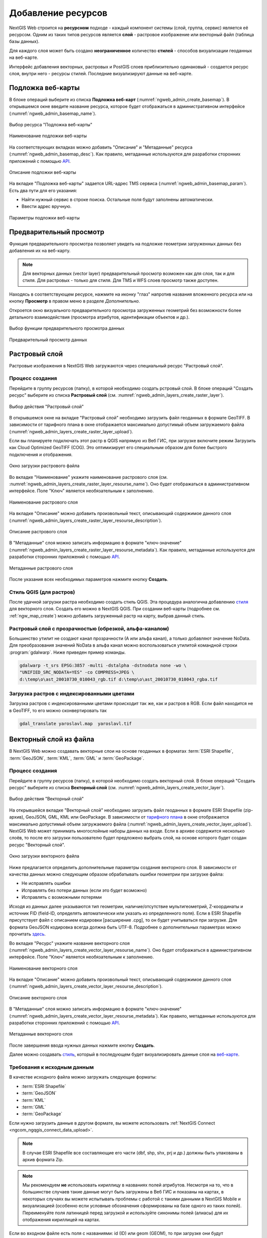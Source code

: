 .. sectionauthor:: Артём Светлов <artem.svetlov@nextgis.ru>
.. sectionauthor:: Роман Гайнуллов <roman.gainullov@nextgis.ru>

.. _ngw_create_layers:

Добавление ресурсов
===================

NextGIS Web строится на **ресурсном** подходе - каждый компонент системы (слой, группа, сервис) является её ресурсом.
Одним из таких типов ресурсов является **слой** - растровое изображение или векторный файл (таблица базы данных).

Для каждого слоя может быть создано **неограниченное** количество **стилей** - способов визуализации геоданных на веб-карте.

Интерфейс добавления векторных, растровых и PostGIS слоев приблизительно одинаковый - создается ресурс слоя, внутри него - ресурсы стилей.
Последние визуализируют данные на веб-карте.


.. _ngw_create_basemap:

Подложка веб-карты
------------------

В блоке операций выберите из списка **Подложка веб-карт** (:numref:`ngweb_admin_create_basemap`).
В открывшемся окне введите название ресурса, которое будет отображаться в административном интерфейсе (:numref:`ngweb_admin_basemap_name`).

.. figure:: _static/ngweb_admin_create_basemap_rus_2.png
   :name: ngweb_admin_create_basemap
   :align: center
   :width: 20cm

   Выбор ресурса "Подложка веб-карты"
   
   
.. figure:: _static/ngweb_admin_basemap_name_rus_3.png
   :name: ngweb_admin_basemap_name
   :align: center
   :width: 20cm

   Наименование подложки веб-карты
   
   
На соответствующих вкладках можно добавить "Описание" и "Метаданные" ресурса (:numref:`ngweb_admin_basemap_desc`).
Как правило, метаданные используются для разработки сторонних приложений с помощью `API <https://docs.nextgis.ru/docs_ngweb_dev/doc/developer/toc.html>`_.

.. figure:: _static/ngweb_admin_basemap_desc_rus_3.png
   :name: ngweb_admin_basemap_desc
   :align: center
   :width: 20cm

   Описание подложки веб-карты
   

На вкладке "Подложка веб-карты" задается URL-адрес TMS сервиса (:numref:`ngweb_admin_basemap_param`). Есть два пути для его указания:

* Найти нужный сервис в строке поиска. Остальные поля будут заполнены автоматически.
* Ввести адрес вручную. 

.. figure:: _static/create_basemap_settings_ru.png
   :name: ngweb_admin_basemap_param
   :align: center
   :width: 20cm

   Параметры подложки веб-карты


.. _ngw_data_preview:

Предварительный просмотр
-----------------------

Функция предварительного просмотра позволяет увидеть на подложке геометрии загруженных данных без добавления их на веб-карту.

.. note:: 
	Для векторных данных (vector layer) предварительный просмотр возможен как для слоя, так и для стиля. Для растровых - только для стиля. Для TMS и WFS слоев просмотр также доступен.
	
Находясь в соответствующем ресурсе, нажмите на иконку "глаз" напротив названия вложенного ресурса или на кнопку **Просмотр** в правом меню в разделе *Дополнительно*.

Откроется окно визуального предварительного просмотра загруженных геометрий без возможности более детального взаимодействия (просмотра атрибутов, идентификации объектов и др.).

.. figure:: _static/ngweb_preview_1_rus.png
   :name: /ngweb_preview_1_rus
   :align: center
   :width: 20cm

   Выбор функции предварительного просмотра данных
   

.. figure:: _static/ngweb_preview_2_rus.png
   :name: ngweb_preview_2_rus
   :align: center
   :width: 20cm

   Предварительный просмотр данных


.. _ngw_create_raster_layer:

Растровый слой
--------------

Растровые изображения в NextGIS Web загружаются через специальный ресурс "Растровый слой".

.. _ngw_process_create_raster_layer:

Процесс создания
^^^^^^^^^^^^^^^^^^
Перейдите в группу ресурсов (папку), в которой необходимо создать рстровый слой.
В блоке операций "Создать ресурс" выберите из списка **Растровый слой** (см. :numref:`ngweb_admin_layers_create_raster_layer`).

.. figure:: _static/ngweb_admin_layers_create_raster_layer_rus_2.png
   :name: ngweb_admin_layers_create_raster_layer
   :align: center
   :width: 20cm

   Выбор действия "Растровый слой"


В открывшемся окне на вкладке "Растровый слой" необходимо загрузить файл геоданных в формате GeoTIFF.
В зависимости от тарифного плана в окне отображается максимально допустимый объем загружаемого файла (:numref:`ngweb_admin_layers_create_raster_layer_upload`).

Если вы планируете подключать этот растр в QGIS напрямую из Веб ГИС, при загрузке включите режим Загрузить как Cloud Optimized GeoTIFF (COG). Это оптимизирует его специальным образом для более быстрого подключения и отображения.

.. figure:: _static/ngweb_admin_layers_create_raster_layer_upload_rus_2.png
   :name: ngweb_admin_layers_create_raster_layer_upload
   :align: center
   :width: 20cm

   Окно загрузки растрового файла


Во вкладке "Наименование" укажите наименование растрового слоя (см. :numref:`ngweb_admin_layers_create_raster_layer_resourse_name`).
Оно будет отображаться в административном интерфейсе. Поле "Ключ" является необязательным к заполнению.

.. figure:: _static/ngweb_admin_layers_create_raster_layer_resourse_name_rus_3.png
   :name: ngweb_admin_layers_create_raster_layer_resourse_name
   :align: center
   :width: 20cm

   Наименование растрового слоя


На вкладке "Описание" можно добавить произвольный текст, описывающий содержимое данного слоя (:numref:`ngweb_admin_layers_create_raster_layer_resourse_description`).

.. figure:: _static/ngweb_admin_admin_layers_create_raster_layer_resourse_description_rus_2.png
   :name: ngweb_admin_layers_create_raster_layer_resourse_description
   :align: center
   :width: 20cm

   Описание растрового слоя


В "Метаданные" слоя можно записать информацию в формате "ключ-значение" (:numref:`ngweb_admin_layers_create_raster_layer_resourse_metadata`).
Как правило, метаданные используются для разработки сторонних приложений с помощью `API <https://docs.nextgis.ru/docs_ngweb_dev/doc/developer/toc.html>`_.

.. figure:: _static/ngweb_admin_admin_layers_create_raster_layer_resourse_description_metadata_rus_3.png
   :name: ngweb_admin_layers_create_raster_layer_resourse_metadata
   :align: center
   :width: 20cm

   Метаданные растрового слоя

После указания всех необходимых параметров нажмите кнопку **Создать**.

.. _ngw_process_create_raster_style:

Стиль QGIS (для растров)
^^^^^^^^^^^^^^^^^^^^^^^^

После удачной загрузки растра необходимо создать стиль QGIS. Эта процедура аналогична добавлению `стиля <https://docs.nextgis.ru/docs_ngweb/source/mapstyles.html#qgis>`_ для векторного слоя. Создать его можно в NextGIS QGIS.
При создании веб-карты (подробнее см. :ref:`ngw_map_create`) можно добавить загруженный растр на карту, выбрав данный стиль.


Растровый слой с прозрачностью (обрезкой, альфа-каналом)
^^^^^^^^^^^^^^^^^^^^^^^^^^^^^^^^^^^^^^^^^^^^^^^^^^^^^^^^

Большинство утилит не создают канал прозрачности (А или альфа канал), а только добавляют значение NoData. 
Для преобразования значений NoData в альфа канал можно воспользоваться утилитой 
командной строки  :program:`gdalwarp`. Ниже приведен пример команды.

.. code-block:: shell

   gdalwarp -t_srs EPSG:3857 -multi -dstalpha -dstnodata none -wo \
   "UNIFIED_SRC_NODATA=YES" -co COMPRESS=JPEG \ 
   d:\temp\o\ast_20010730_010043_rgb.tif d:\temp\o\ast_20010730_010043_rgba.tif

Загрузка растров с индексированными цветами
^^^^^^^^^^^^^^^^^^^^^^^^^^^^^^^^^^^^^^^^^^^

Загрузка растров с индексированными цветами происходит так же, как и растров в RGB.
Если файл находится не в GeoTIFF, то его можно сконвертировать так

.. code-block:: shell

    gdal_translate yaroslavl.map  yaroslavl.tif


.. _ngw_create_vector_layer:

Векторный слой из файла
-----------------------

В NextGIS Web можно создавать векторные слои на основе геоданных в форматах :term:`ESRI Shapefile`, :term:`GeoJSON`, :term:`KML`, :term:`GML` и :term:`GeoPackage`. 

.. _ngw_process_create_vector_layer:

Процесс создания
^^^^^^^^^^^^^^^^^^

Перейдите в группу ресурсов (папку), в которой необходимо создать векторный слой.
В блоке операций "Создать ресурс" выберите из списка **Векторный слой** (см. :numref:`ngweb_admin_layers_create_vector_layer`). 

.. figure:: _static/ngweb_admin_layers_create_vector_layer_rus_2.png
   :name: ngweb_admin_layers_create_vector_layer
   :align: center
   :width: 20cm

   Выбор действия "Векторный слой"
 
На открывшейся вкладке "Векторный слой" необходимо загрузить файл геоданных в формате ESRI Shapefile (zip-архив), GeoJSON, GML, KML или GeoPackage. В зависимости от `тарифного плана <http://nextgis.ru/nextgis-com/plans>`_ в окне отображается максимально допустимый объем загружаемого файла (:numref:`ngweb_admin_layers_create_vector_layer_upload`).
NextGIS Web может принимать многослойные наборы данных на входе. Если в архиве содержится несколько слоёв, то после его загрузки пользователю будет предложено выбрать слой, на основе которого будет создан ресурс "Векторный слой".

.. figure:: _static/ngweb_admin_layers_create_vector_layer_upload_rus_3.png
   :name: ngweb_admin_layers_create_vector_layer_upload
   :align: center
   :width: 15cm

   Окно загрузки векторного файла

Ниже предлагается определить дополнительные параметры создания векторного слоя. В зависимости от качества данных можно следующим образом обрабатывать ошибки геометрии при загрузке файла:

* Не исправлять ошибки 
* Исправлять без потери данных (если это будет возможно)
* Исправлять с возможными потерями

Исходя из данных далее указываются тип геометрии, наличие/отсутствие мультигеометрий, Z-координаты и источник FID (field-ID, определять автоматически или указать из определенного поля). Если в ESRI Shapefile присутствует файл с описанием кодировки [расширение .cpg], то он будет учитываться при загрузке. Для формата GeoJSON кодировка всегда должна быть UTF-8. Подробнее о дополнительных параметрах можно прочитать `здесь <https://docs.nextgis.ru/docs_ngweb/source/vect_layer_upload_params.html>`_.



Во вкладке "Ресурс" укажите название векторного слоя (:numref:`ngweb_admin_layers_create_vector_layer_resourse_name`). Оно будет отображаться в административном интерфейсе.
Поле "Ключ" является необязательным к заполнению.

.. figure:: _static/ngweb_admin_layers_create_vector_layer_resourse_name_rus_4.png
   :name: ngweb_admin_layers_create_vector_layer_resourse_name
   :align: center
   :width: 20cm

   Наименование векторного слоя
   
   
На вкладке "Описание" можно добавить произвольный текст, описывающий содержимое данного слоя (:numref:`ngweb_admin_layers_create_vector_layer_resourse_description`).

.. figure:: _static/ngweb_admin_layers_create_vector_layer_resourse_description_rus_3.png
   :name: ngweb_admin_layers_create_vector_layer_resourse_description
   :align: center
   :width: 20cm

   Описание векторного слоя

В "Метаданные" слоя можно записать информацию в формате "ключ-значение" (:numref:`ngweb_admin_layers_create_vector_layer_resourse_metadata`).
Как правило, метаданные используются для разработки сторонних приложений с помощью `API <https://docs.nextgis.ru/docs_ngweb_dev/doc/developer/toc.html>`_.

.. figure:: _static/ngweb_admin_layers_create_vector_layer_resourse_metadata_rus_3.png
   :name: ngweb_admin_layers_create_vector_layer_resourse_metadata
   :align: center
   :width: 20cm

   Метаданные векторного слоя


После завершения ввода нужных данных нажмите кнопку **Создать**.

Далее можно создавать `стиль <https://docs.nextgis.ru/docs_ngweb/source/mapstyles.html#qgis>`_, который в последующем будет визуализировать данные слоя на `веб-карте <https://docs.nextgis.ru/docs_ngweb/source/webmaps_admin.html#ngw-map-create>`_.


.. _ngw_vector_data_requirements:

Требования к исходным данным
^^^^^^^^^^^^^^^^^^^^^^^^^^^^^

В качестве исходного файла можно загружать следующие форматы:

* :term:`ESRI Shapefile`
* :term:`GeoJSON`
* :term:`KML`
* :term:`GML`
* :term:`GeoPackage`

Если нужно загрузить данные в другом формате, вы можете использовать :ref:`NextGIS Connect <ngcom_ngqgis_connect_data_upload>`.

.. note:: 
   В случае ESRI Shapefile все составляющие его части (dbf, shp, shx, prj и др.) должны быть 
   упакованы в архив формата Zip. 

.. note:: 
   Мы рекомендуем **не** использовать кириллицу в названиях полей атрибутов. Несмотря на то, что в большинстве случаев такие данные могут быть загружены в Веб ГИС и показаны на картах, в некоторых случаях вы можете испытывать проблемы с работой с такими данными в NextGIS Mobile и визуализацией (особенно если условные обозначения сформированы на базе одного из таких полей). Переименуйте поля латиницей перед загрузкой и используйте синонимы полей (алиасы) для их отображения кириллицей на картах.

Если во входном файле есть поля с названиями: id (ID) или geom (GEOM), то при загрузке они будут переименованы или превращены во внутренние идентификаторы (поле id).


.. _ngw_create_empty_vector_layer:

Пустой векторный слой
-------------------------

Создание пустого векторного слоя позволяет начать вести базу данных в ВебГИС без использования настольного приложения. 

Перейдите в группу ресурсов (папку), в которой необходимо создать векторный слой.
В блоке операций "Создать ресурс" выберите из списка **Векторный слой** (см. :numref:`ngweb_admin_layers_create_vector_layer_2`). 

.. figure:: _static/ngweb_admin_layers_create_vector_layer_rus_2.png
   :name: ngweb_admin_layers_create_vector_layer_2
   :align: center
   :width: 20cm

   Выбор действия "Векторный слой"

В открывшемся окне в выпадающем меню выберите "Создать пустой слой". Ниже появится поле выбора типа геометрии слоя. По умолчанию создается точечный слой.

.. figure:: _static/ngweb_admin_layers_create_vector_layer_blank_ru.png
   :name: ngweb_admin_layers_create_vector_layer_blank_pic
   :align: center
   :width: 15cm

   Окно выбора геометрии пустого слоя

Во вкладке "Ресурс" укажите название векторного слоя (:numref:`ngweb_admin_layers_create_vector_layer_resourse_name`). Оно будет отображаться в административном интерфейсе.
Поле "Ключ" является необязательным к заполнению.

На вкладке "Описание" можно добавить произвольный текст, описывающий содержимое данного слоя (:numref:`ngweb_admin_layers_create_vector_layer_resourse_description`). 

В "Метаданные" слоя можно записать информацию в формате "ключ-значение" (:numref:`ngweb_admin_layers_create_vector_layer_resourse_metadata`).
Как правило, метаданные используются для разработки сторонних приложений с помощью `API <https://docs.nextgis.ru/docs_ngweb_dev/doc/developer/toc.html>`_.

После завершения ввода нужных данных нажмите кнопку **Создать**.

Далее можно создавать `стиль <https://docs.nextgis.ru/docs_ngweb/source/mapstyles.html#qgis>`_, который в последующем будет визуализировать данные слоя на `веб-карте <https://docs.nextgis.ru/docs_ngweb/source/webmaps_admin.html#ngw-map-create>`_.

Для добавления объектов на пустой слой можно использовать `инструменты редактирования веб-карты <https://docs.nextgis.ru/docs_ngcom/source/data_edit.html#ngcom-data-create-objects>`_.

.. _ngw_create_postgis:

Векторный слой из PostGIS
-------------------------

Для добавления векторного слоя из :abbr:`БД (база данных)` PostgreSQL с модулем расширения PostGIS необходимо 
сначала создать ресурс — соединение PostGIS. 

.. _ngw_create_postgis_connection:

Соединение PostGIS
^^^^^^^^^^^^^^^^^^

Для этого в блоке операций "Создать ресурс" следует выбрать **Cоединение PostGIS** (см. :numref:`admin_layers_create_postgis_connection_resourse`). 

.. figure:: _static/admin_layers_create_postgis_connection_resourse_rus_2.png
   :name: admin_layers_create_postgis_connection_resourse
   :align: center
   :width: 20cm

   Выбор действия "Соединение PostGIS"

В открывшемся окне укажите наименование PostGIS соединения (:numref:`ngweb_admin_layers_create_postgis_connection_resourse_name`). Оно будет отображаться в административном интерфейсе (не путайте это наименование и название слоёв в базе данных). Поле "Ключ" является необязательным к заполнению.

.. figure:: _static/admin_layers_create_postgis_connection_resourse_name_rus_3.png
   :name: ngweb_admin_layers_create_postgis_connection_resourse_name
   :align: center
   :width: 20cm

   Наименование соединения PostGIS

На вкладке "Описание" можно добавить произвольный текст, описывающий создаваемый ресурс (:numref:`ngweb_admin_layers_create_postgis_connection_resourse_description`).

.. figure:: _static/admin_layers_create_postgis_connection_resourse_description_rus_2.png
   :name: ngweb_admin_layers_create_postgis_connection_resourse_description
   :align: center
   :width: 20cm

   Описание соединения PostGIS


В "Метаданные" ресурса можно записать информацию в формате "ключ-значение" (:numref:`ngweb_admin_layers_create_postgis_connection_resourse_metadata`).
Как правило, метаданные используются для разработки сторонних приложений с помощью `API <https://docs.nextgis.ru/docs_ngweb_dev/doc/developer/toc.html>`_.

.. figure:: _static/admin_layers_create_postgis_connection_resourse_metadata_rus_2.png
   :name: ngweb_admin_layers_create_postgis_connection_resourse_metadata
   :align: center
   :width: 20cm

   Метаданные соединения PostGIS
   
   
На вкладке "Cоединение PostGIS" необходимо ввести параметры подключения к :abbr:`БД (база данных)` PostGIS, из которой 
будут забираться ваши данные (:numref:`ngweb_admin_layers_create_postgis_connection_db_logins`).

.. figure:: _static/admin_layers_create_postgis_connection_db_logins_rus.png
   :name: ngweb_admin_layers_create_postgis_connection_db_logins
   :align: center
   :width: 20cm

   Окно параметров соединения PostGIS.
   
После указания параметров нажмите кнопку **Создать**.   

.. _ngw_create_postgis_layer:

Слой PostGIS
^^^^^^^^^^^^^^^^^^

Далее можно приступать к добавлению отдельных слоёв PostGIS. Для этого в блоке операций необходимо выбрать **Слой PostGIS** (см. :numref:`admin_layers_create_postgis_layer`). 

.. figure:: _static/admin_layers_create_postgis_layer_rus_2.png
   :name: admin_layers_create_postgis_layer
   :align: center
   :width: 20cm

   Выбор действия "Слой PostGIS"
   
   
На вкладке "Ресурс" указывается наименование слоя PostGIS (:numref:`ngweb_admin_layers_create_postgis_layer_resourse_name`). Оно будет отображаться в административном интерфейсе и дереве слоев веб-карты после добавления. Поле Ключ является необязательным к заполнению.
   
.. figure:: _static/admin_layers_create_postgis_layer_resourse_name_rus_3.png
   :name: ngweb_admin_layers_create_postgis_layer_resourse_name
   :align: center
   :width: 20cm

   Наименование Слоя PostGIS
   

В "Описании" можно задать произвольный текст, отражающий содержание ресурса (:numref:`ngweb_admin_layers_create_postgis_layer_resourse_description`).

.. figure:: _static/admin_layers_create_postgis_layer_resourse_description_rus_2.png
   :name: ngweb_admin_layers_create_postgis_layer_resourse_description
   :align: center
   :width: 20cm

   Описание слоя PostGIS
   

На соответствующей вкладке есть возможность добавить метданные слоя PostGIS (:numref:`ngweb_admin_layers_create_postgis_layer_resourse_metadata`).
Как правило, метаданные используются для разработки сторонних приложений с помощью `API <https://docs.nextgis.ru/docs_ngweb_dev/doc/developer/toc.html>`_.

.. figure:: _static/admin_layers_create_postgis_layer_resourse_metadata_rus_2.png
   :name: ngweb_admin_layers_create_postgis_layer_resourse_metadata
   :align: center
   :width: 20cm

   Метаданные слоя PostGIS
  
  
На вкладке "Слой PostGIS" настраиваются параметры слоя (:numref:`ngweb_admin_layers_create_postgis_layer_tablename`).

.. figure:: _static/create_postgis_layer_settings_ru.png
   :name: ngweb_admin_layers_create_postgis_layer_tablename
   :align: center
   :width: 16cm

   Окно параметров слоя PostGIS
   

Здесь необходимо выполнить следующие действия:

#. Из выпадающего списка выбрать подключение к :abbr:`БД (база данных)` (созданное ранее).
#. Выбрать схему :abbr:`БД (база данных)`, в которой находится слой PostGIS. 
	В одной базе данных PostgreSQL может быть несколько схем, внутри каждой схемы лежат таблицы и представления. Если схема одна, то она называется public. Подробнее смотрите в руководствах по :program:`СУБД PostgreSQL`.
#. Выбрать название таблицы (слоя PostGIS). 
	Вам потребуется знать названия ваших таблиц и полей в базе данных. 
	Отображение таблиц и представлений не входит в задачи NextGIS Web. Для просмотра можно воспользоваться :program:`NextGIS QGIS` или :program:`PgAdmin`.
#. Выбрать "Поле ID". 
	При загрузке данных в PostGIS через NextGIS QGIS обычно создается поле с названием ogc_fid, при загрузке иным способом название поля может отличаться.
	Поле ID должно удовлетворять ограничениям на тип данных: быть числовым (**numeric**) и являться первичным ключом.
#. Выбрать "Поле геометрии".
	При загрузке данных в PostGIS через :program:`NextGIS QGIS`  обычно создается поле геометрии с названием wkb_geometry, при загрузке иным способом название поля может отличаться.
#. Поля "Тип геометрии", "Система координат", "Поля" и "SRID" являются не обязательными, и их значения могут быть оставлены по умолчанию.

После указания параметров нажмите кнопку **Создать**.   

.. _ngw_create_postgis_details:

Детали
^^^^^^^

Программное обеспечение NextGIS Web поддерживает добавление таблиц, в которых в 
поле геометрии хранятся совместно точечные, линейные и полигональные геометрии. 
Это необходимо для отображения специфических наборов данных: например, если в одной 
таблице хранятся координаты городских парков в виде полигонов и мусорных урн в виде 
точек. В этом случае в NextGIS Web нужно добавить три отдельных слоя для каждого 
типа геометрии, и выбрать нужный элемент в поле "Тип геометрии".

После создания слоя для отображения подписей к геометриям необходимо задать атрибут 
наименования. Для этого следует зайти на страницу редактирования слоя и выбрать нужное поле 
в списке "Атрибут наименования".

Если в :abbr:`БД (база данных)` были изменены какие либо данные, касающиеся структуры (названия или типы полей, 
изменен их состав, переименованы таблицы и т. п.), то в свойствах соответствующего 
слоя необходимо обновить описания атрибутов. Для этого для выбранного слоя следует 
выбрать действие "Изменить", на вкладке "Слой PostGIS" в поле "Описания атрибутов" выбрать "Загрузить" из базы данных и нажать "Сохранить".

.. _ngw_postgis_diagnostics:

Диагностика PostGIS
^^^^^^^^^^^^^^^^^^^

Проверить корректность введенных данных при добавлении ресурса **Соединение PostGIS** или **Слой PostGIS** можно при помощи инструмента **Диагностика**. 
Для этого вам необходимо нажать на кнопку  **Диагностика** на панели справа.

.. figure:: _static/diagnostics_start_ru.png
   :name: diagnostics_start_ru
   :align: center
   :width: 20cm

В случае, если при создании PostGIS-соединения или PostGIS слоя все поля заполнены верно - диагностика пройдет успешно.

.. figure:: _static/diagnostics_successfully_ru.png
   :name: diagnostics_successfully_ru
   :align: center
   :width: 20cm

.. figure:: _static/diagnostics_successfully_layer_ru.png
   :name: diagnostics_successfully_layer_ru
   :align: center
   :width: 13cm

В случае, если какие-то из введенных данных не корректны - появится сообщение об ошибке.

.. figure:: _static/diagnostics_fail1_ru.png
   :name: diagnostics_fail1_ru
   :align: center
   :width: 20cm

.. figure:: _static/diagnostics_fail2_ru.png
   :name: diagnostics_fail2_ru
   :align: center
   :width: 20cm

.. figure:: _static/diagnostics_fail_layer_ru.png
   :name: diagnostics_fail_layer_ru
   :align: center
   :width: 13cm

.. _ngw_postgis_diagnostics:

.. _ngw_create_postgis_problems:

Возможные проблемы со слоями PostGIS
^^^^^^^^^^^^^^^^^^^^^^^^^^^^^^^^^^^^

Вы создали подключение и пытаетесь создать на его основе слой PostGIS. 

Если вы получаете ошибку:

1. Невозможно подключиться к базе данных!

Проверьте, доступна ли база данных к которой вы подключаетесь, правильная ли у вас учетная запись. Это удобно делать через pgAdmin или QGIS.

Имейте в виду, может быть так, что база временно отключена или изменились параметры доступа.

Создание слоя с условиями
^^^^^^^^^^^^^^^^^^^^^^^^^

В :program:`NextGIS Web` нельзя указывать условия отбора записей из слоя (SQL конструкция WHERE). 
Это делается для обеспечения безопасности (исключения атак SQL Injection). Для обеспечения 
такой возможности необходимо в БД создать представления с соответствующими условиями отбора.

Для этого необходимо подключится к :abbr:`БД (база данных)` PostgreSQL/PostGIS при помощи :program:`pgAdminIII`, 
перейти в схему данных, где следует создать представление и в элементе дерева "Представления" 
правой клавишей мыши вызвать контекстное меню и выбрать "Создать новое представление" (см. :numref:`ngweb_pgadmin3`. п. 1). 
Также диалог можно вызвать правым кликом на названии схемы, выбрав "Новый объект" и далее "Новое представление".
Далее в открывшемся диалоге необходимо указать:

#. Название представления (вкладка "Свойства").
#. Схему данных, в которой необходимо создать представление (вкладка "Свойства").
#. Необходимый SQL запрос (вкладка "Определение").

.. figure:: _static/pgadmin3_rus.png
   :name: ngweb_pgadmin3
   :align: center
   :width: 20cm

   Главное окно ПО :program:`pgAdminIII`.

   Цифрами на рисунка обозначено: 1 – дерево элементов базы данных; 2 – кнопка 
   открытия таблицы (активна при выделенной таблице); 3 – содержимое запроса в 
   представлении.

После этого, не выходя из :program:`pgAdminIII`, можно открыть представление для 
проверки корректности введенного SQL запроса (см. :numref:`ngweb_pgadmin3`. п. 2). 

.. _ngw_create_wms_layer:

Cлой WMS
--------

.. note:: 
	В настоящее время поддерживаются версии WMS 1.1.1 и 1.3.0.

NextGIS Web является клиентом :term:`WMS`. Для подключения слоя WMS необходимо знать его адрес. 

Сервер WMS, предоставляющий подключаемый слой, должен отдавать его в системе координат EPSG:3857. Обычно сервера умеют отдавать WMS в нескольких указанных в конфигурации СК, одна из них обязательно должна быть 3857.

Код должен быть строго 3857, 900913 не подойдет. Например, слой WMS, предоставляемый Geofabrik (GetCapabilities), умеет отдавать данные в EPSG:4326 и EPSG:900913. Фактически EPSG:900913 и EPSG:3857 - это одно и то же, но NextGIS Web запрашивает данные в EPSG:3857, а этот сервер WMS такую СК не поддерживает. Подключенные данные не будут отображаться на карте.

Проверить наличие 3857 для подключаемого слоя можно, выполнив запрос GetCapabilites к серверу и изучив ответ сервера.


.. _ngw_create_wms_connection:

Соединение WMS
^^^^^^^^^^^^^^^

Для добавления слоя WMS необходимо сначала создать подключение к серверу WMS (достаточно одного соединения для множества слоёв). Для этого в блоке операций "Создать ресурс" следует выбрать **Cоединение WMS** (см. :numref:`admin_layers_create_wms_connection`). 

.. figure:: _static/admin_layers_create_wms_connection_rus_2.png
   :name: admin_layers_create_wms_connection
   :align: center
   :width: 20cm

   Выбор действия "Cоединение WMS"
   

В открывшемся окне укажите наименование WMS соединения (:numref:`admin_layers_create_wms_connection_name`). Оно будет отображаться в административном интерфейсе (не путайте это наименование и названия слоёв в базе данных). Поле "Ключ" является необязательным к заполнению.

.. figure:: _static/create_wms_connection_name_ru.png
   :name: admin_layers_create_wms_connection_name
   :align: center
   :width: 16cm

   Наименование Соединения WMS

На вкладке "Описание" можно добавить произвольный текст, описывающий текущий ресурс (:numref:`ngweb_admin_layers_create_wms_connection_description`)

.. figure:: _static/create_wms_connection_description_ru.png
   :name: ngweb_admin_layers_create_wms_connection_description
   :align: center
   :width: 16cm

   Описание Соединения WMS
   
В "Метаданные" ресурса можно записать информацию в формате "ключ-значение" (:numref:`admin_layers_create_wms_connection_metadata`).
Как правило, метаданные используются для разработки сторонних приложений с помощью `API <https://docs.nextgis.ru/docs_ngweb_dev/doc/developer/toc.html>`_.

.. figure:: _static/admin_layers_create_wms_connection_metadata_rus_2.png
   :name: admin_layers_create_wms_connection_metadata
   :align: center
   :width: 20cm

   Метаданные Соединения WMS


На вкладке "Cоединение WMS" вводятся параметры подключения (:numref:`ngweb_admin_layers_create_wms_connection_url`) к **Серверу WMS**, который предоставляет данные:

* URL
* Имя пользователя 
* Пароль 
* Версия WMS
* Возможности (управление запросом ``GetCapabilites`` к WMS-серверу)

Поле URL является обязательным, остальные используются по необходимости.

.. figure:: _static/create_wms_connection_url_ru.png
   :name: ngweb_admin_layers_create_wms_connection_url
   :align: center
   :width: 16cm

   Окно параметров Cоединения WMS

После указания параметров нажмите кнопку **Создать**.   

.. _ngw_create_layer_wms:

Слой WMS
^^^^^^^^

Далее можно приступать к добавлению отдельных слоёв WMS. Для этого следует перейти в группу, где необходимо создать слой и в блоке операций выбрать **Слой WMS** (см. :numref:`admin_layers_create_wms_layer`). 

.. figure:: _static/create_wms_layer_ru.png
   :name: admin_layers_create_wms_layer
   :align: center
   :width: 20cm

   Выбор действия "Слой WMS"
   

На вкладке "Ресурс" указывается наименование слоя WMS (:numref:`ngweb_admin_layers_create_wms_layer_name`). Оно будет отображаться в административном интерфейсе и дереве слоев веб-карты после добавления. Поле Ключ является необязательным к заполнению.

.. figure:: _static/create_wms_layer_name_ru.png
   :name: ngweb_admin_layers_create_wms_layer_name
   :align: center
   :width: 16cm

   Наименование слоя WMS

На вкладке "Описание" можно добавить произвольный текст, описывающий содержимое слоя (:numref:`ngweb_admin_layers_create_wms_layer_description`).

.. figure:: _static/create_wms_layer_descr_ru.png
   :name: ngweb_admin_layers_create_wms_layer_description
   :align: center
   :width: 16cm

   Описание слоя WMS

Настройки тайлового кэша подробнее описаны в `данном <https://docs.nextgis.ru/docs_ngweb/source/mapstyles.html#ngw-create-tile-cache>`_ разделе.

На соответствующей вкладке есть возможность добавить метаданные слоя в формате "ключ-значение" (:numref:`ngweb_admin_layers_create_wms_layer_metadata`).
Как правило, метаданные используются для разработки сторонних приложений с помощью `API <https://docs.nextgis.ru/docs_ngweb_dev/doc/developer/toc.html>`_.

.. figure:: _static/admin_layers_create_wms_layer_metadata_rus_2.png
   :name: ngweb_admin_layers_create_wms_layer_metadata
   :align: center
   :width: 20cm

   Метаданные слоя WMS


На вкладке "Слой WMS" настраиваются параметры (:numref:`ngweb_admin_layers_create_wms_layer_parameters`):

* Выбор Соединения WMS (созданного ранее)
* Формат изображения (список MIME-типов данных, предоставляемых сервером)
* Выбор слоя из списка (можно выбрать несколько)

.. figure:: _static/create_wms_layer_parameters_ru.png
   :name: ngweb_admin_layers_create_wms_layer_parameters
   :align: center
   :width: 16cm

   Окно настройки параметров слоя WMS

.. figure:: _static/create_wms_layer_select_res_ru.png
   :name: create_wms_layer_select resource
   :align: center
   :width: 20cm

   Выбор соединения WMS

Также на этой вкладке можно добавить вендор параметры (:numref:`ngweb_admin_layers_create_wms_layer_vendorparameters`). Это нестандартные параметры запроса, которые определяются реализацией для обеспечения расширенных возможностей и зависят от поставщика WMS.

.. figure:: _static/create_wms_layer_vendorparam_ru.png
   :name: ngweb_admin_layers_create_wms_layer_vendorparameters
   :align: center
   :width: 16cm

   Вендор параметры слоя WMS


После указания параметров нажмите кнопку **Создать**.   

.. warning:: 
   Идентификационные запросы к внешним WMS сервисам с Веб карт не поддерживаются. 

.. _ngw_create_wms_service:

Сервис WMS
----------

.. _ngw_create_service_wms:

Создание WMS-сервиса
^^^^^^^^^^^^^^^^^^^^

Программное обеспечение NextGIS Web может работать как сервер WMS. По этому протоколу 
клиенты запрашивают картинку карты по заданному охвату. 

Для развёртывания WMS-сервиса необходимо добавить ресурс. Для этого в блоке операций "Создать ресурс" следует выбрать **Сервис WMS** (см. :numref:`admin_layers_create_wms_service`). 

.. figure:: _static/admin_layers_create_wms_service_rus_2.png
   :name: admin_layers_create_wms_service
   :align: center
   :width: 20cm

   Выбор действия "Сервис WMS"
   
   
На вкладке "Ресурс" указывается наименование сервиса WMS (:numref:`admin_layers_create_wms_service_name_rus`). Оно будет отображаться в административном интерфейсе. Поле Ключ является необязательным к заполнению.

.. figure:: _static/admin_layers_create_wms_service_name_rus_2.png
   :name: admin_layers_create_wms_service_name_rus
   :align: center
   :width: 20cm
   
   Наименование сервиса WMS

На вкладке "Описание" можно добавить произвольный текст, описывающий текущий ресурс (:numref:`admin_layers_create_wms_description`)

.. figure:: _static/admin_layers_create_wms_description_rus_2.png
   :name: admin_layers_create_wms_description
   :align: center
   :width: 20cm

   Описание Сервиса WMS
   
В "Метаданные" ресурса можно записать информацию в формате "ключ-значение" (:numref:`admin_layers_create_wms_metadata`).
Как правило, метаданные используются для разработки сторонних приложений с помощью `API <https://docs.nextgis.ru/docs_ngweb_dev/doc/developer/toc.html>`_.

.. figure:: _static/admin_layers_create_wms_metadata_rus_2.png
   :name: admin_layers_create_wms_metadata
   :align: center
   :width: 20cm

   Метаданные Сервиса WMS
   

На вкладке "Сервис WMS" необходимо добавить ссылки на нужные слои или стили. (:numref:`ngweb_admin_layers_create_wms_service_url`). Также можно указать диапазон масштабных уровней отображения данных.

.. figure:: _static/admin_layers_create_wms_service_url_rus.png
   :name: ngweb_admin_layers_create_wms_service_url
   :align: center
   :width: 20cm

   Окно параметров соединения WMS

После создания ресурса выведется сообщение с URL WMS-сервиса, который можно 
использовать в других программах, например :program:`NextGIS QGIS`, или :program:`JOSM`. 
Далее необходимо настроить права доступа к WMS-сервису (см. :ref:`ngw_access_rights`) для стороннего использования различными пользователями.

Cлой NextGIS Web можно добавлять в настольные, мобильные и Веб ГИС различными способами.

.. _ngw_service_using_wms:

Использование сервиса WMS
^^^^^^^^^^^^^^^^^^^^^^^^^

NextGIS Web является сервером WMS. Соответственно подключить созданные в нем сервисы WMS можно 
в любом клиентском ПО, поддерживающем протокол WMS. Для этого нужно знать URL WMS-сервиса, 
который высвечивается на странице настроек конкретного сервиса.

Например:

.. code-block:: html

   https://demo.nextgis.ru/api/resource/4817/wms

Для использования сервиса через утилиты GDAL нужно создать для него файл XML. Для создания такого файла нужно знать
URL сервиса WMS. Эти параметры нужно подставить в строку ServerUrl примера ниже. Все остальное 
остается неизменным.

.. code-block:: xml

   <GDAL_WMS>
    <Service name="WMS">
        <Version>1.1.1</Version>
        <ServerUrl>https://demo.nextgis.ru/api/resource/4817/wms</ServerUrl>
        <SRS>EPSG:3857</SRS>
        <ImageFormat>image/png</ImageFormat>
        <Layers>moscow_boundary_multipolygon</Layers>
        <Styles></Styles>
    </Service>
    <DataWindow>
      <UpperLeftX>-20037508.34</UpperLeftX>
      <UpperLeftY>20037508.34</UpperLeftY>
      <LowerRightX>20037508.34</LowerRightX>
      <LowerRightY>-20037508.34</LowerRightY>
      <SizeY>40075016</SizeY>
      <SizeX>40075016.857</SizeX>
    </DataWindow>
    <Projection>EPSG:3857</Projection>
    <BandsCount>3</BandsCount>
   </GDAL_WMS>

Если нужна картинка с альфа каналом, следует указать ``<BandsCount>4</BandsCount>``.

Пример вызова утилиты GDAL. Она получает картинку из NextGIS WEB по WMS и сохраняет её в GeoTIFF.

.. code-block:: shell

   gdal_translate -of "GTIFF" -outsize 1000 0  -projwin  4143247 7497160 4190083 7468902   ngw.xml test.tiff


.. _ngw_create_tms_layer:

Слой TMS
--------

.. _ngw_create_tms_connection:

Соединение TMS
^^^^^^^^^^^^^^

Для добавления слоя TMS сначала необходимо создать ресурс Соединение TMS. Для этого следует в блоке операций "Создать ресурс" выбрать **Соединение TMS** (см. :numref:`TMS_connection_create`).

.. figure:: _static/TMS_connection_create_rus.png
   :name: TMS_connection_create
   :align: center
   :width: 20cm

   Выбор ресурса Соединение TMS
   
Далее необходимо ввести наименование подключения, которое будет отображаться в административном веб интерфейсе (см. :numref:`TMS_connection_name`).

.. figure:: _static/TMS_connection_name_rus_2.png
   :name: TMS_connection_name
   :align: center
   :width: 20cm

   Наименование ресурса Соединение TMS
   
Поле "Ключ" является необязательным к заполнению. На соответствующих вкладках можно добавить описание ресурса и метаданные.
Как правило, метаданные используются для разработки сторонних приложений с помощью `API <https://docs.nextgis.ru/docs_ngweb_dev/doc/developer/toc.html>`_.
Вкладка "Соединение TMS" отвечает за выбор и настройку одного из способов подключения к TMS серверу - настраиваемый или из геосервисов NextGIS (см. :numref:`TMS_connection_type`).

.. figure:: _static/TMS_connection_type_rus.png
   :name: TMS_connection_type
   :align: center
   :width: 20cm

   Настройка способа подключения TMS

В случае настраиваемого способа подключения пользователь должен указать шаблон URL, параметры ключа API и используемую тайловую схему. Для геосервисов NextGIS указывается только пользовательский ключ API. После заполнения всех полей нажатие кнопки **Создать** завершает процесс создания ресурса Соединение TMS.

.. _ngw_tms_layer:

Слой TMS
^^^^^^^^

Ресурс **Слой TMS** добавляется на базе созданного ранее Соединения TMS. Для этого следует выбрать соответствующий тип ресурса из меню создания (см. :numref:`TMS_layer_create`).

.. figure:: _static/TMS_layer_create_rus.png
   :name: TMS_layer_create
   :align: center
   :width: 20cm
   
   Выбор ресурса Слой TMS

На первой вкладке указывается наименование слоя для отображения в административном интерфейсе (см. :numref:`TMS_layer_name`).

.. figure:: _static/TMS_layer_name_rus_2.png
   :name: TMS_layer_name
   :align: center
   :width: 20cm

   Наименование TMS слоя

Кэширование обеспечивает повышение скорости отображения слоев веб карты. Настройки тайлового кэша подробнее описаны в `данном <https://docs.nextgis.ru/docs_ngweb/source/mapstyles.html#ngw-create-tile-cache>`_ разделе.
   
На вкладке "Слой TMS" находятся основные настройки отображения (см. :numref:`TMS_layer_settings_rus`):

* Соединение TMS - выберите ранее созданное подключение TMS
* Система координат для отображения информации (выбирается из выпадающего списка)
* Минимальный и максимальный масштаб отображения данных
* Охват в градусах
* Размер тайлов в пикселях

.. figure:: _static/TMS_layer_settings_rus.png
   :name: TMS_layer_settings_rus
   :align: center
   :width: 16cm
   
   Настройки TMS слоя

После создания слоя пользователь может добавить его на веб-карту для отображения. Добавляется именно **слой** TMS, стиль для него не нужен.
   
.. _ngw_connect_tms_gdal:

Использование сервиса TMS
^^^^^^^^^^^^^^^^^^^^^^^^^

NextGIS Web является сервером TMS. Соответственно подключить созданные в нем слои/стили можно 
в любом клиентском ПО, поддерживающем протокол TMS. Для этого нужно знать URL сервиса TMS. 

Ссылка формируется следующим образом, пример:

.. code-block:: html

   https://demo.nextgis.ru/api/component/render/tile?z={z}&x={x}&y={y}&resource=234

Для использования TMS через утилиты GDAL нужно создать для него файл XML. Для создания такого файла нужно знать URL TMS. Эти параметры нужно подставить в строку ServerUrl примера ниже. Все остальное 
остается неизменным.

.. code-block:: xml

   <GDAL_WMS>
    <Service name="TMS">
        <ServerUrl>https://demo.nextgis.ru/api/component/render/tile?z={z}&x={x}&y={y}&resource=234</ServerUrl>
    </Service>
    <DataWindow>
        <UpperLeftX>-20037508.34</UpperLeftX>
        <UpperLeftY>20037508.34</UpperLeftY>
        <LowerRightX>20037508.34</LowerRightX>
        <LowerRightY>-20037508.34</LowerRightY>
        <TileLevel>18</TileLevel>
        <TileCountX>1</TileCountX>
        <TileCountY>1</TileCountY>
        <YOrigin>top</YOrigin>
    </DataWindow>
    <Projection>EPSG:3857</Projection>
    <BlockSizeX>256</BlockSizeX>
    <BlockSizeY>256</BlockSizeY>
    <BandsCount>4</BandsCount>
    <Cache />
   </GDAL_WMS> 

.. _ngw_tile_set:

Набор тайлов
------------
Для добавления **Набора тайлов** необходимо в блоке операций «Создать ресурс» выбрать **Набор тайлов**.

.. figure:: _static/Tileset_create_rus.png
   :name: Tileset_create_rus
   :align: center
   :width: 16cm

Далее необходимо ввести наименование набора тайлов, которое будет отображаться в административном веб интерфейсе.

Поле «Ключ» является необязательным к заполнению. На соответствующих вкладках можно добавить описание ресурса и метаданные. Как правило, метаданные используются для разработки сторонних приложений с помощью API. 

Во вкладке «Набор тайлов» необходимо загрузить набор тайлов в формате MBTiles или zip-архив. Тайлы должны быть в формате PNG или JPEG и иметь размер 256х256 пикселей.

.. figure:: _static/Tileset_add_rus.png
   :name: Tileset_add_rus
   :align: center
   :width: 16cm

Во вкладке «Тайловый кэш» пользователь может задать настройки кэширования:

* Включение - включение/выключение кэширования тайлов;
* Разрешить тайлы для запросов изображений - при запросе изображения (не тайла) использовать закэшированные тайлы при их наличии;
* Максимальный масштабный уровень - пороговое значение, выше которого обращение к кэшу не происходит, изображение карты рендерится на лету;
* TTL, сек (Time to live) - “время жизни” или хранения тайлов на сервере в секундах, после которого при следующем запросе изображение будет формироваться заново. Если TTL = 0, то время хранения тайлов не ограничено;
* Очистить - write only - очищает тайловый кэш при сохранении стиля.

.. figure:: _static/Tileset_settings_rus.png
   :name: Tileset_settings_rus
   :align: center
   :width: 16cm

После заполнения всех полей нажатие кнопки **Создать** завершает процесс создания ресурса **Набор тайлов**.

.. _ngw_wfs_service:

Cервис WFS
----------

.. _ngw_create_service_wfs:

Создание сервиса WFS
^^^^^^^^^^^^^^^^^^^^

Настройка сервиса WFS осуществляется так же, как для WMS-сервиса, только добавляется не стиль, а слой.
   
.. note::
    На данный момент поддерживаются фильтры Intersects, ResourceId (ObjectId, FeatureId).

NextGIS Web является сервером WFS - может публиковать сервисы WFS на базе векторных слоёв. Используя эти сервисы, сторонние программы 
могут изменять векторные данные на сервере. Поддерживаемые версии протокола WFS: 1.0, 1.1, 2.0, 2.0.2.

Для развёртывания сервиса WFS необходимо в блоке операций "Создать ресурс" выбрать **Сервис WFS** (:numref:`admin_layers_create_wfs_service`). 

.. figure:: _static/admin_layers_create_wfs_service_rus_2.png
   :name: admin_layers_create_wfs_service
   :align: center
   :width: 20cm

   Выбор действия "Сервис WFS"
   
На вкладке **Ресурс** указывается наименование сервиса (:numref:`ngweb_admin_layers_create_wfs_service_name`). Поле "Ключ" предназначено для разработчиков, заполенять его не обязательно.

.. figure:: _static/admin_layers_create_wfs_service_name_rus_3.png
   :name: ngweb_admin_layers_create_wfs_service_name
   :align: center
   :width: 20cm

   Наименование Сервиса WFS
   
   
На вкладке "Описание" можно добавить произвольный текст, описывающий текущий ресурс (:numref:`ngweb_admin_layers_create_wfs_description`)

.. figure:: _static/admin_layers_create_wfs_description_rus_2.png
   :name: ngweb_admin_layers_create_wfs_description
   :align: center
   :width: 20cm

   Описание Сервиса WFS
   
В "Метаданные" ресурса можно записать информацию в формате "ключ-значение" (:numref:`admin_layers_create_wfs_metadata`).
Как правило, метаданные используются для разработки сторонних приложений с помощью `API <https://docs.nextgis.ru/docs_ngweb_dev/doc/developer/toc.html>`_.

.. figure:: _static/admin_layers_create_wfs_metadata_rus_2.png
   :name: admin_layers_create_wfs_metadata
   :align: center
   :width: 20cm

   Метаданные Сервиса WFS

Вкладка "Сервис WFS" отвечает за слои, включаемые в сервис (:numref:`ngweb_admin_layers_create_wfs_service_settings`). Для каждого 
добавленного слоя нужно указать число возвращаемых из базы объектов. По умолчанию это значение равно 1000.
Если в этом поле значение убрать совсем, то ограничение будет снято и будут передаваться все объекты. Однако это может привести 
к значительной нагрузке на сервер и значительным задержкам при передаче больших объемов данных.

.. figure:: _static/create_wfs_service_settings_ru.png
   :name: ngweb_admin_layers_create_wfs_service_settings
   :align: center
   :width: 16cm

   Окно параметров сервиса WFS


.. _ngw_service_using_wfs:

Использование сервиса WFS
^^^^^^^^^^^^^^^^^^^^^^^^^

После создания ресурса вам будет доступен URL сервиса WFS, который вы можете использовать в других программах, например :program:`NextGIS QGIS`. 

Если это необходимо, можно настроить права доступа к сервису WFS (см. главу :ref:`ngw_access_rights`).

Программно подключаться к созданным сервисам WFS можно по ссылкам следующего вида (также `поддерживается <https://docs.nextgis.ru/docs_ngweb_dev/doc/developer/auth.html>`_ basic auth):

.. sourcecode:: http

   https://mywebgis.nextgis.com/api/resource/2413/wfs?SERVICE=WFS&TYPENAME=ngw_id_2412&username=administrator&password=mypassword&srsname=EPSG:3857&VERSION=1.0.0&REQUEST=GetFeature

.. _ngw_OGC_API_Features:

Cервис OGC API Features
-----------------------

Создание сервиса OGC API Features
^^^^^^^^^^^^^^^^^^^^^^^^^^^^^^^^^

Настройка сервиса OGC API Features осуществляется так же, как для WFS-сервиса.
   
NextGIS Web является сервером OGC API Features - может публиковать сервисы OGC API Features на базе векторных слоёв. Используя эти сервисы, сторонние программы могут изменять векторные данные на сервере. Поддерживаемые версии протокола OGC API Features: 1.0.0.

Для развёртывания сервиса OGC API Features необходимо в блоке операций «Создать ресурс» выбрать **Сервис OGC API Features**. (:numref:`admin_layers_create_ogc_api_features_service_rus`). 

.. figure:: _static/admin_layers_create_ogc_api_features_service_rus.png
   :name: admin_layers_create_ogc_api_features_service_rus
   :align: center
   :width: 20cm

   Выбор действия "Сервис OGC API Features"
   
На вкладке **Ресурс** указывается наименование сервиса (:numref:`admin_layers_create_ogc_api_features_service_name_rus`). Поле "Ключ" предназначено для разработчиков, заполенять его не обязательно.

.. figure:: _static/admin_layers_create_ogc_api_features_service_name_rus_2.png
   :name: admin_layers_create_ogc_api_features_service_name_rus
   :align: center
   :width: 20cm

   Наименование Сервиса OGC API Features
   
   
На вкладке "Описание" можно добавить произвольный текст, описывающий текущий ресурс (:numref:`admin_layers_create_ogc_api_features_service_description_rus`)

.. figure:: _static/admin_layers_create_ogc_api_features_service_description_rus_2.png
   :name: admin_layers_create_ogc_api_features_service_description_rus
   :align: center
   :width: 20cm

   Описание Сервиса OGC API Features
   
В "Метаданные" ресурса можно записать информацию в формате "ключ-значение" (:numref:`admin_layers_create_ogc_api_features_service_metadata_rus`).
Как правило, метаданные используются для разработки сторонних приложений с помощью `API <https://docs.nextgis.ru/docs_ngweb_dev/doc/developer/toc.html>`_.

.. figure:: _static/admin_layers_create_ogc_api_features_service_metadata_rus_2.png
   :name: admin_layers_create_ogc_api_features_service_metadata_rus
   :align: center
   :width: 20cm

   Метаданные Сервиса OGC API Features

Вкладка "Сервис OGC API Features" отвечает за слои, включаемые в сервис (:numref:`admin_layers_create_ogc_api_features_service_settings_rus`). Для каждого 
добавленного слоя нужно указать число возвращаемых из базы объектов. По умолчанию это значение равно 1000.
Если в этом поле значение убрать совсем, то ограничение будет снято и будут передаваться все объекты. Однако это может привести 
к значительной нагрузке на сервер и значительным задержкам при передаче больших объемов данных.

.. figure:: _static/admin_layers_create_ogc_api_features_service_settings_rus.png
   :name: admin_layers_create_ogc_api_features_service_settings_rus
   :align: center
   :width: 20cm

   Окно параметров сервиса OGC API Features


.. _ngw_service_using_OGC_API_Features:

Использование сервиса OGC API Features
^^^^^^^^^^^^^^^^^^^^^^^^^

После создания ресурса вам будет доступен URL сервиса OGC API Features, который вы можете использовать в других программах, например :program:`QGIS`. 

Если это необходимо, можно настроить права доступа к сервису OGC API Features (см. главу :ref:`ngw_access_rights`).

Программно подключаться к созданным сервисам OGC API Features можно по ссылкам следующего вида (также `поддерживается <https://docs.nextgis.ru/docs_ngweb_dev/doc/developer/auth.html>`_ basic auth):

.. sourcecode:: http

   https://yourwebgis.nextgis.com/api/resource/208/ogcf

.. _ngw_resourses_group:
Создание группы ресурсов
------------------------

Ресурсы можно объединять в группы. Например, в одну группу можно сложить базовые данные, 
в другую группу –  космические снимки, в третью – тематические данные и т.д.

Группы служат для удобной организации слоев в панели управления, а также для удобного 
назначения прав доступа. 

Для создания группы ресурсов необходимо перейти в ту группу (корневая или др.), где будет создана новая группа ресурсов, и 
в блоке операций "Создать ресурс" выбрать **Группа ресурсов** (см. :numref:`admin_layers_create_resource_group`). 

.. figure:: _static/admin_layers_create_resource_group_rus_2.png
   :name: admin_layers_create_resource_group
   :align: center
   :width: 20cm

   Выбор действия "Группа ресурсов"
   
При этом откроется окно, представленное на :numref:`ngweb_admin_layers_create_group`.

.. figure:: _static/admin_layers_create_group_rus_3.png
   :name: ngweb_admin_layers_create_group
   :align: center
   :width: 20cm

   Окно создания группы ресурсов

В открывшемся окне необходимо указать название группы, которое будет отображаться в административном веб интерфейсе, 
а также в дереве слоев карты, и нажать кнопку **Создать**.

Поле "Ключ" является необязательным к заполнению.

Можно добавить описание ресурса и метаданные на соответствующих вкладках. 
Как правило, метаданные используются для разработки сторонних приложений с помощью `API <https://docs.nextgis.ru/docs_ngweb_dev/doc/developer/toc.html>`_.

.. _ngw_create_lookup_table:

Справочник
----------------------------

Для создания справочника необходимо перейти в ту группу ресурсов (корневая или др.), где будет создана справочник, и 
в блоке операций "Создать ресурс" выбрать **Справочник** (см. :numref:`admin_layers_create_lookup_table`). 

.. figure:: _static/admin_layers_create_lookup_table_rus_2.png
   :name: admin_layers_create_lookup_table
   :align: center
   :width: 20cm

   Выбор действия "Справочник"
   
Во вкладке **Ресурс** указываетя название справочника. Оно будет отображаться в административном интерфейсе и дереве слоев веб-карты после добавления. Поле Ключ является необязательным к заполнению.


.. figure:: _static/ngweb_admin_layers_create_lookup_rus_3.png
   :name: ngweb_admin_layers_create_lookup
   :align: center
   :width: 20cm

   Наименование справочника

На вкладке "Справочник" введите данные в виде "ключ - значение". Также можно добавить справочник, импортировав его из файла.

.. figure:: _static/ngweb_creating_a_new_directory_rus_2.png
   :name: ngweb_creating_a_new_directory_group
   :align: center
   :width: 17cm

   Окно данных справочника

Можно добавить описание ресурса и метаданные на соответствующих вкладках.
Как правило, метаданные используются для разработки сторонних приложений с помощью `API <https://docs.nextgis.ru/docs_ngweb_dev/doc/developer/toc.html>`_.


После ввода необходимых данных следует нажать на кнопку **Сохранить**. 
Окно примет вид :numref:`ngweb_new_resource_lookup`.

.. figure:: _static/ngweb_new_resource_lookup.png
   :name: ngweb_new_resource_lookup
   :align: center
   :width: 20cm

   Созданный справочник

Для внесения изменений в справочник следует в панели операций "Действие" выбрать 
**Изменить**, после чего откроется окно для редактирования данных ресурса.
В окне необходимо перейти на вкладку "Справочник", на которой можно изменить состав значений 
справочника:

* добавить новую пару ключ - значение
* изменить текущую пару ключ - значение
* удалить пару ключ - значение

Также можно экспортировать справочник в формате CSV.

Справочник можно также подключить к векторному слою, это позволит выбирать значение атрибута из списка. Для этого перейдите в редактирование векторного слоя, во вкладке Атрибуты выберите нужную строку и нажмите на стрелку вниз в колонке Справочник.

.. _ngw_create_svg_marker_lib:

Библиотека маркеров SVG
----------------------

Ресурс позволяет создавать библиотеки SVG-иконок (маркеров) для их последующего отображения на веб-карте с помощью `QGIS стилей <https://docs.nextgis.ru/docs_ngweb/source/mapstyles.html#qgis>`_ векторных слоев.
Для создания библиотеки необходимо выбрать **Библиотека маркеров SVG** в блоке операций с правой стороны (см. :numref:`select_svg_lib`).

.. figure:: _static/select_svg_lib_rus.png
   :name: select_svg_lib
   :align: center
   :width: 20cm
   
   Выбор ресурса Библиотека маркеров SVG

Откроется окно создания ресурса. На первой вкладке введите название ресурса маркеров (см. :numref:`name_svg_lib`).

.. figure:: _static/name_svg_lib_rus_2.png
   :name: name_svg_lib
   :align: center
   :width: 20cm
   
   Название ресурса Библиотеки маркеров SVG
   
При необходимости добавьте описание и метаданные на второй и третьей вкладке.
Как правило, метаданные используются для разработки сторонних приложений с помощью `API <https://docs.nextgis.ru/docs_ngweb_dev/doc/developer/toc.html>`_.
На четвертой вкладке необходимо загрузить svg-маркеры с вашего устройства (см. :numref:`upload_svg`). Маркеры можно загрузить как отдельными файлами, так и zip-архивом.
В архиве не должно быть ничего, кроме маркеров.

.. figure:: _static/upload_svg_rus.png
   :name: upload_svg
   :align: center
   :width: 20cm
   
   Загрузка SVG-маркера

После загрузки всех иконок в библиотеку они отобразятся списком с именами файлов. Для завершения создания ресурса необходимо нажать кнопку **Создать** (см. :numref:`create_svg_lib`).

.. figure:: _static/create_svg_lib_rus.png
   :name: create_svg_lib
   :align: center
   :width: 20cm
   
   Создание библиотеки маркеров SVG
   
.. figure:: _static/list_svg.png
   :name: list_svg
   :align: center
   :width: 20cm
   
   Список загруженных в библиотеку SVG-маркеров
   
Процесс добавления библиотек маркеров к стилю векторного слоя описан `здесь <https://docs.nextgis.ru/docs_ngweb/source/mapstyles.html#qgis>`_.

Типовая структура
-----------------

С учетом опыта использования NextGIS Web рекомендуется следующая типовая структура 
организации ресурсов.

Типовая структура ::

  Основная группа ресурсов
	Веб-карты
		Основная веб-карта
		Тестовая веб-карта
	Подключения PostGIS
		PostGIS на сервере
	Слои данных
		Базовые данные
			Границы объектов
			Инфраструктура - линейные объекты
			Учётные площадки
		Тематические данные
			Результаты замеров на учётных площадках
			Результаты замеров на учётных маршрутах
			Точки встреч редких видов
		Рельеф
			ASTER DEM
				ЦМР
				Изолинии
		Топографические данные
			Openstreetmap
				Автодороги
				Административные границы
				Гидросеть
				Железнодорожные станции
				Железные дороги
				Землепользование
			1 : 100000
				M-37-015
				M-37-016
				M-37-017
		Съёмка
			Landsat-8
			Ikonos
